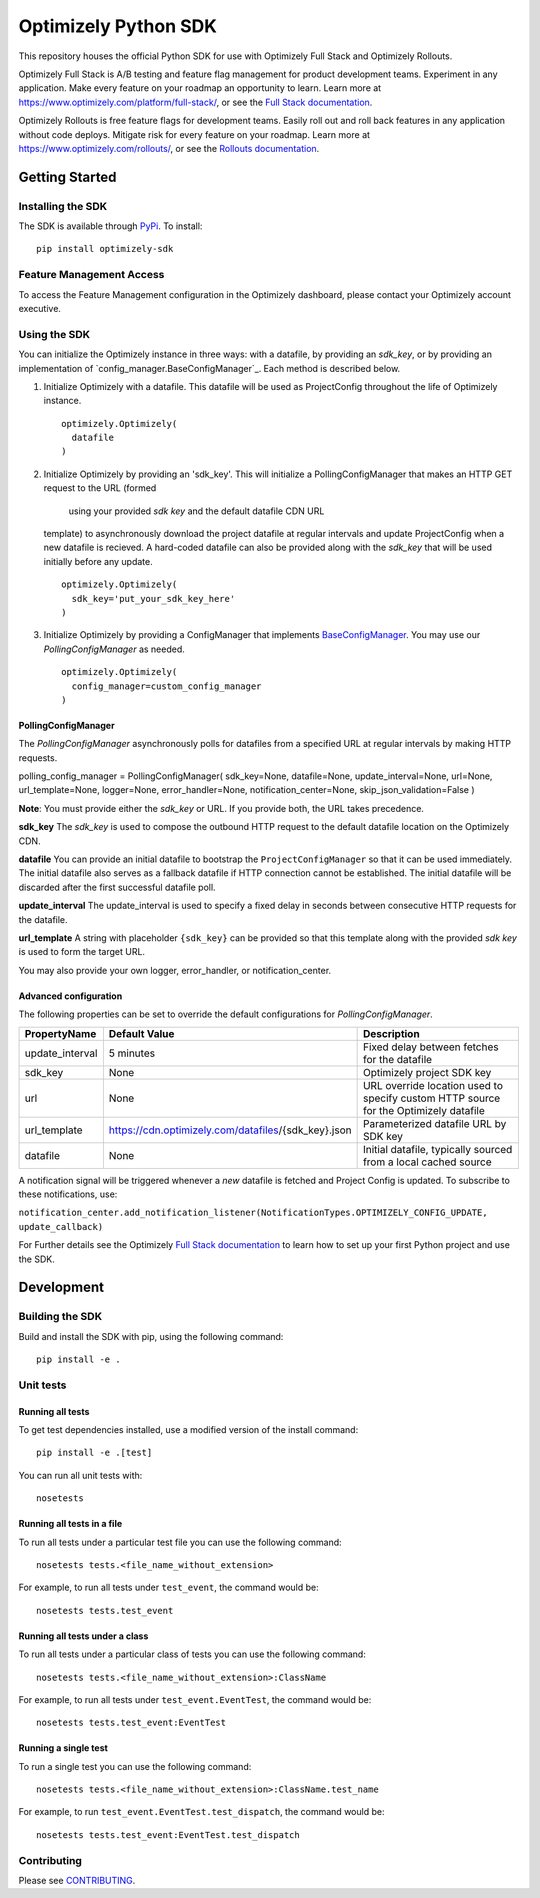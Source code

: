 Optimizely Python SDK
=====================

|PyPI version| |Build Status| |Coverage Status| |Apache 2.0|

This repository houses the official Python SDK for use with Optimizely Full Stack and Optimizely Rollouts.

Optimizely Full Stack is A/B testing and feature flag management for product development teams. Experiment in any application. Make every feature on your roadmap an opportunity to learn. Learn more at https://www.optimizely.com/platform/full-stack/, or see the `Full Stack documentation`_.

Optimizely Rollouts is free feature flags for development teams. Easily roll out and roll back features in any application without code deploys. Mitigate risk for every feature on your roadmap. Learn more at https://www.optimizely.com/rollouts/, or see the `Rollouts documentation`_.

Getting Started
---------------

Installing the SDK
~~~~~~~~~~~~~~~~~~

The SDK is available through `PyPi`_. To install:

::

   pip install optimizely-sdk

Feature Management Access
~~~~~~~~~~~~~~~~~~~~~~~~~

To access the Feature Management configuration in the Optimizely
dashboard, please contact your Optimizely account executive.

Using the SDK
~~~~~~~~~~~~~

You can initialize the Optimizely instance in three ways: with a datafile, by providing an `sdk_key`, or by providing an implementation of `config_manager.BaseConfigManager`_. Each method is described below.

1. Initialize Optimizely with a datafile. This datafile will be used as
   ProjectConfig throughout the life of Optimizely instance.
   ::

      optimizely.Optimizely(
        datafile
      )

2. Initialize Optimizely by providing an 'sdk_key'. This will initialize
   a PollingConfigManager that makes an HTTP GET request to the URL (formed 
    using your provided `sdk key` and the default datafile CDN URL
   template) to asynchronously download the project datafile at regular
   intervals and update ProjectConfig when a new datafile is recieved. A
   hard-coded datafile can also be provided along with the `sdk_key` that
   will be used initially before any update.
   ::

      optimizely.Optimizely(
        sdk_key='put_your_sdk_key_here'
      )

3. Initialize Optimizely by providing a ConfigManager that implements `BaseConfigManager`_. You may use our `PollingConfigManager` as needed.
   ::

      optimizely.Optimizely(
        config_manager=custom_config_manager
      )

PollingConfigManager
''''''''''''''''''''

The `PollingConfigManager` asynchronously polls for datafiles from a
specified URL at regular intervals by making HTTP requests.

polling_config_manager = PollingConfigManager( sdk_key=None,
datafile=None, update_interval=None, url=None, url_template=None,
logger=None, error_handler=None, notification_center=None,
skip_json_validation=False )

**Note**: You must provide either the `sdk_key` or URL. If you provide both, the URL takes precedence.

**sdk_key** The `sdk_key` is used to compose the outbound HTTP request to
the default datafile location on the Optimizely CDN.

**datafile** You can provide an initial datafile to bootstrap the
``ProjectConfigManager`` so that it can be used immediately. The initial
datafile also serves as a fallback datafile if HTTP connection cannot be
established. The initial datafile will be discarded after the first
successful datafile poll.

**update_interval** The update_interval is used to specify a fixed delay
in seconds between consecutive HTTP requests for the datafile.

**url_template** A string with placeholder ``{sdk_key}`` can be provided
so that this template along with the provided `sdk key` is used to form
the target URL.

You may also provide your own logger, error_handler, or
notification_center.

Advanced configuration
''''''''''''''''''''''         

The following properties can be set to override the default
configurations for `PollingConfigManager`.

================ ======================================================== =====================================================================================
**PropertyName** **Default Value**                                        **Description**
================ ======================================================== =====================================================================================
update_interval  5 minutes                                                Fixed delay between fetches for the datafile
sdk_key          None                                                     Optimizely project SDK key
url              None                                                     URL override location used to specify custom HTTP source for the Optimizely datafile
url_template     https://cdn.optimizely.com/datafiles/{sdk_key}.json      Parameterized datafile URL by SDK key
datafile         None                                                     Initial datafile, typically sourced from a local cached source
================ ======================================================== =====================================================================================

A notification signal will be triggered whenever a *new* datafile is
fetched and Project Config is updated. To subscribe to these
notifications, use:

``notification_center.add_notification_listener(NotificationTypes.OPTIMIZELY_CONFIG_UPDATE, update_callback)``


For Further details see the Optimizely `Full Stack documentation`_ to learn how to
set up your first Python project and use the SDK.

Development
-----------

Building the SDK
~~~~~~~~~~~~~~~~

Build and install the SDK with pip, using the following command:

::

   pip install -e .

Unit tests
~~~~~~~~~~

Running all tests
'''''''''''''''''

To get test dependencies installed, use a modified version of the
install command:

::

   pip install -e .[test]

You can run all unit tests with:

::

   nosetests

Running all tests in a file
'''''''''''''''''''''''''''

To run all tests under a particular test file you can use the following
command:

::

   nosetests tests.<file_name_without_extension>

For example, to run all tests under ``test_event``, the command would
be:

::

   nosetests tests.test_event

Running all tests under a class
'''''''''''''''''''''''''''''''

To run all tests under a particular class of tests you can use the
following command:

::

   nosetests tests.<file_name_without_extension>:ClassName

For example, to run all tests under ``test_event.EventTest``, the
command would be:

::

   nosetests tests.test_event:EventTest

Running a single test
'''''''''''''''''''''

To run a single test you can use the following command:

::

   nosetests tests.<file_name_without_extension>:ClassName.test_name

For example, to run ``test_event.EventTest.test_dispatch``, the command
would be:

::

   nosetests tests.test_event:EventTest.test_dispatch

Contributing
~~~~~~~~~~~~

Please see `CONTRIBUTING`_.

.. _PyPi: https://pypi.python.org/pypi?name=optimizely-sdk&:action=display
.. _Full Stack documentation: https://docs.developers.optimizely.com/full-stack/docs
.. _Rollouts documentation: https://docs.developers.optimizely.com/rollouts/docs
.. _CONTRIBUTING: CONTRIBUTING.rst
.. _config_manager.BaseConfigManager:: https://github.com/optimizely/python-sdk/tree/master/optimizely/config_manager.py#L32
.. _BaseConfigManager: https://github.com/optimizely/python-sdk/tree/master/optimizely/config_manager.py#L32

.. |PyPI version| image:: https://badge.fury.io/py/optimizely-sdk.svg
   :target: https://pypi.org/project/optimizely-sdk
.. |Build Status| image:: https://travis-ci.org/optimizely/python-sdk.svg?branch=master
   :target: https://travis-ci.org/optimizely/python-sdk
.. |Coverage Status| image:: https://coveralls.io/repos/github/optimizely/python-sdk/badge.svg
   :target: https://coveralls.io/github/optimizely/python-sdk
.. |Apache 2.0| image:: https://img.shields.io/badge/License-Apache%202.0-blue.svg
   :target: http://www.apache.org/licenses/LICENSE-2.0
